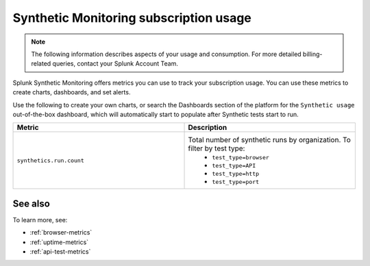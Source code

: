 .. _synthetics-usage:

*********************************************************************
Synthetic Monitoring subscription usage 
*********************************************************************

.. meta::
   :description: Synthetic Monitoring subscription usage.

.. note:: The following information describes aspects of your usage and consumption. For more detailed billing-related queries, contact your Splunk Account Team.

Splunk Synthetic Monitoring offers metrics you can use to track your subscription usage. You can use these metrics to create charts, dashboards, and set alerts. 

Use the following to create your own charts, or search the Dashboards section of the platform for the ``Synthetic usage`` out-of-the-box dashboard, which will automatically start to populate after Synthetic tests start to run.



.. list-table:: 
   :widths: 25 25 
   :header-rows: 1

   * - :strong:`Metric`
     - :strong:`Description`
   * - ``synthetics.run.count``
     - Total number of synthetic runs by organization. To filter by test type:
        - ``test_type=browser``
        - ``test_type=API``
        - ``test_type=http`` 
        - ``test_type=port`` 


See also
==========

To learn more, see: 

* :ref:`browser-metrics`
* :ref:`uptime-metrics`
* :ref:`api-test-metrics`

